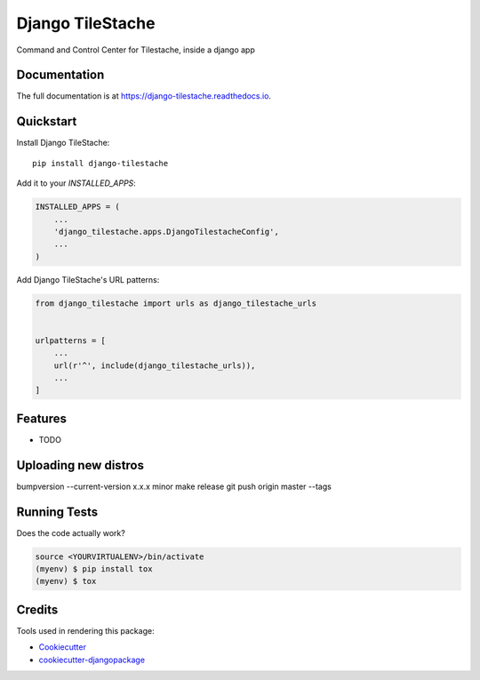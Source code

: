=============================
Django TileStache
=============================

.. image:: https://badge.fury.io/py/django-tilestache.svg
    :target: https://badge.fury.io/py/django-tilestache

.. image:: https://travis-ci.org/george-silva/django-tilestache.svg?branch=master
    :target: https://travis-ci.org/george-silva/django-tilestache

.. image:: https://codecov.io/gh/george-silva/django-tilestache/branch/master/graph/badge.svg
    :target: https://codecov.io/gh/george-silva/django-tilestache

Command and Control Center for Tilestache, inside a django app

Documentation
-------------

The full documentation is at https://django-tilestache.readthedocs.io.

Quickstart
----------

Install Django TileStache::

    pip install django-tilestache

Add it to your `INSTALLED_APPS`:

.. code-block:: python

    INSTALLED_APPS = (
        ...
        'django_tilestache.apps.DjangoTilestacheConfig',
        ...
    )

Add Django TileStache's URL patterns:

.. code-block:: python

    from django_tilestache import urls as django_tilestache_urls


    urlpatterns = [
        ...
        url(r'^', include(django_tilestache_urls)),
        ...
    ]

Features
--------

* TODO

Uploading new distros
---------------------

.. code-block:: bash
bumpversion --current-version x.x.x minor
make release
git push origin master --tags


Running Tests
-------------

Does the code actually work?

.. code-block:: python

    source <YOURVIRTUALENV>/bin/activate
    (myenv) $ pip install tox
    (myenv) $ tox

Credits
-------

Tools used in rendering this package:

*  Cookiecutter_
*  `cookiecutter-djangopackage`_

.. _Cookiecutter: https://github.com/audreyr/cookiecutter
.. _`cookiecutter-djangopackage`: https://github.com/pydanny/cookiecutter-djangopackage
